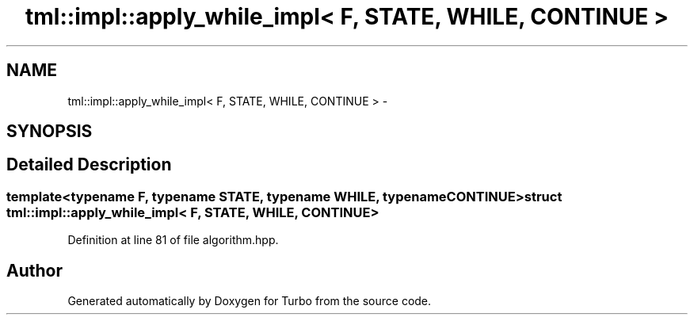 .TH "tml::impl::apply_while_impl< F, STATE, WHILE, CONTINUE >" 3 "Fri Aug 22 2014" "Turbo" \" -*- nroff -*-
.ad l
.nh
.SH NAME
tml::impl::apply_while_impl< F, STATE, WHILE, CONTINUE > \- 
.SH SYNOPSIS
.br
.PP
.SH "Detailed Description"
.PP 

.SS "template<typename F, typename STATE, typename WHILE, typename CONTINUE>struct tml::impl::apply_while_impl< F, STATE, WHILE, CONTINUE >"

.PP
Definition at line 81 of file algorithm\&.hpp\&.

.SH "Author"
.PP 
Generated automatically by Doxygen for Turbo from the source code\&.
